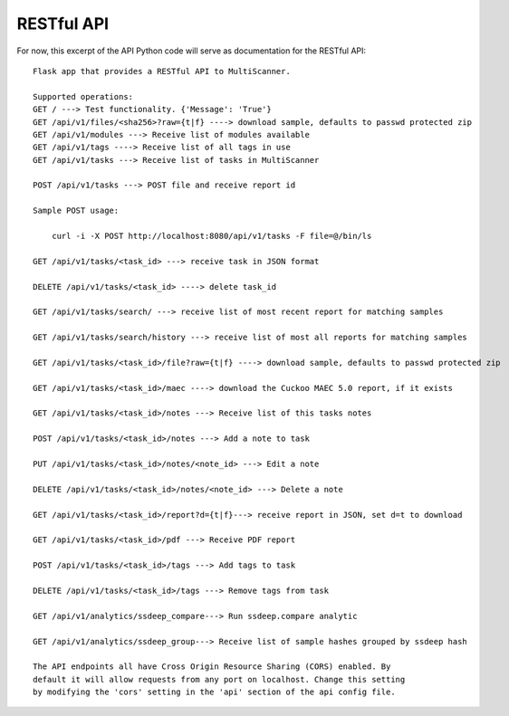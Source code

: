 RESTful API
===========

For now, this excerpt of the API Python code will serve as documentation for the RESTful API::
	
    Flask app that provides a RESTful API to MultiScanner.

    Supported operations:
    GET / ---> Test functionality. {'Message': 'True'}
    GET /api/v1/files/<sha256>?raw={t|f} ----> download sample, defaults to passwd protected zip
    GET /api/v1/modules ---> Receive list of modules available
    GET /api/v1/tags ----> Receive list of all tags in use
    GET /api/v1/tasks ---> Receive list of tasks in MultiScanner

    POST /api/v1/tasks ---> POST file and receive report id

    Sample POST usage:

        curl -i -X POST http://localhost:8080/api/v1/tasks -F file=@/bin/ls

    GET /api/v1/tasks/<task_id> ---> receive task in JSON format

    DELETE /api/v1/tasks/<task_id> ----> delete task_id

    GET /api/v1/tasks/search/ ---> receive list of most recent report for matching samples

    GET /api/v1/tasks/search/history ---> receive list of most all reports for matching samples

    GET /api/v1/tasks/<task_id>/file?raw={t|f} ----> download sample, defaults to passwd protected zip

    GET /api/v1/tasks/<task_id>/maec ----> download the Cuckoo MAEC 5.0 report, if it exists 

    GET /api/v1/tasks/<task_id>/notes ---> Receive list of this tasks notes

    POST /api/v1/tasks/<task_id>/notes ---> Add a note to task

    PUT /api/v1/tasks/<task_id>/notes/<note_id> ---> Edit a note

    DELETE /api/v1/tasks/<task_id>/notes/<note_id> ---> Delete a note

    GET /api/v1/tasks/<task_id>/report?d={t|f}---> receive report in JSON, set d=t to download

    GET /api/v1/tasks/<task_id>/pdf ---> Receive PDF report

    POST /api/v1/tasks/<task_id>/tags ---> Add tags to task

    DELETE /api/v1/tasks/<task_id>/tags ---> Remove tags from task

    GET /api/v1/analytics/ssdeep_compare---> Run ssdeep.compare analytic

    GET /api/v1/analytics/ssdeep_group---> Receive list of sample hashes grouped by ssdeep hash

    The API endpoints all have Cross Origin Resource Sharing (CORS) enabled. By
    default it will allow requests from any port on localhost. Change this setting
    by modifying the 'cors' setting in the 'api' section of the api config file.